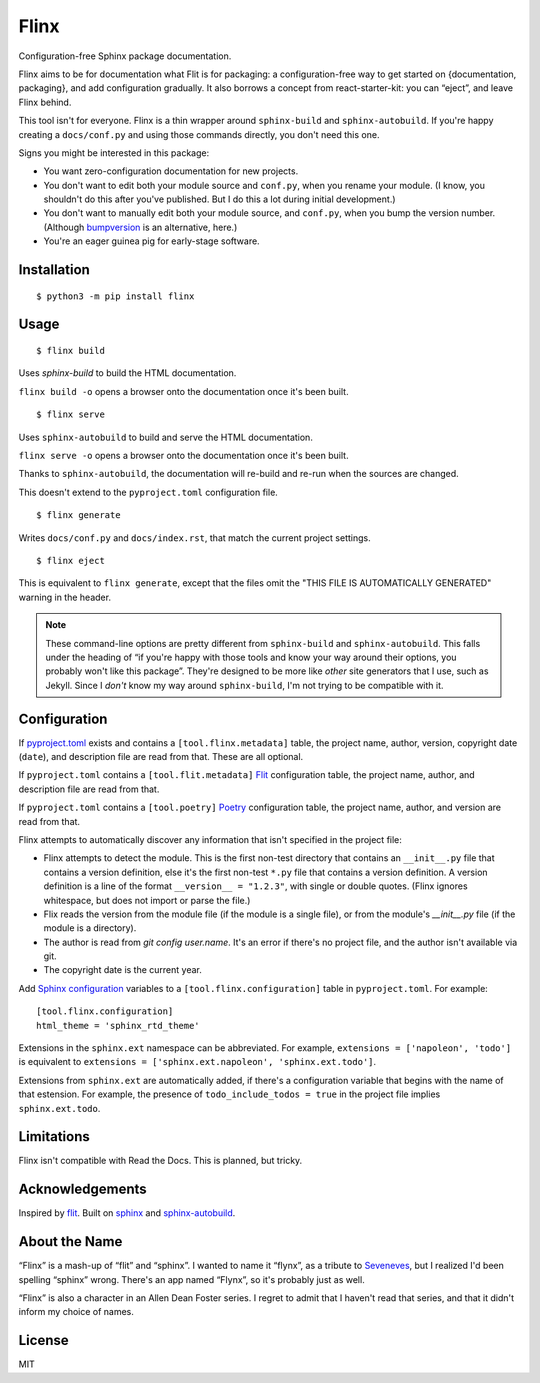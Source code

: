 Flinx
=====

Configuration-free Sphinx package documentation.

Flinx aims to be for documentation what Flit is for packaging: a
configuration-free way to get started on {documentation, packaging}, and add
configuration gradually. It also borrows a concept from react-starter-kit: you
can “eject”, and leave Flinx behind.

This tool isn't for everyone. Flinx is a thin wrapper around ``sphinx-build``
and ``sphinx-autobuild``. If you're happy creating a ``docs/conf.py`` and using
those commands directly, you don't need this one.

Signs you might be interested in this package:

* You want zero-configuration documentation for new projects.
* You don't want to edit both your module source and ``conf.py``, when
  you rename your module. (I know, you shouldn't do this after you've published.
  But I do this a lot during initial development.)
* You don't want to manually edit both your module source, and ``conf.py``,
  when you bump the version number. (Although `bumpversion
  <https://github.com/peritus/bumpversion>`_ is an alternative, here.)
* You're an eager guinea pig for early-stage software.

Installation
------------

::

    $ python3 -m pip install flinx

Usage
-----

::

  $ flinx build

Uses `sphinx-build` to build the HTML documentation.

``flinx build -o`` opens a browser onto the documentation once it's been built.

.. todo:: Currently this pollutes ``./docs``.

::

  $ flinx serve

Uses ``sphinx-autobuild`` to build and serve the HTML documentation.

``flinx serve -o`` opens a browser onto the documentation once it's been built.

Thanks to ``sphinx-autobuild``, the documentation will re-build and re-run when
the sources are changed.

This doesn't extend to the ``pyproject.toml`` configuration file.

::

  $ flinx generate

Writes ``docs/conf.py`` and ``docs/index.rst``, that match the current project
settings.

::

  $ flinx eject

This is equivalent to ``flinx generate``, except that the files omit the "THIS
FILE IS AUTOMATICALLY GENERATED" warning in the header.

.. note::
   These command-line options are pretty different from ``sphinx-build`` and
   ``sphinx-autobuild``. This falls under the heading of “if you're happy with
   those tools and know your way around their options, you probably won't like
   this package”. They're designed to be more like *other* site generators that
   I use, such as Jekyll. Since I *don't* know my way around ``sphinx-build``,
   I'm not trying to be compatible with it.

Configuration
-------------

If pyproject.toml_ exists and contains a ``[tool.flinx.metadata]`` table, the
project name, author, version, copyright date (``date``), and description file
are read from that. These are all optional.

If ``pyproject.toml`` contains a ``[tool.flit.metadata]`` Flit_
configuration table, the project name, author, and description file are read
from that.

If ``pyproject.toml`` contains a ``[tool.poetry]`` Poetry_ configuration table,
the project name, author, and version are read from that.

Flinx attempts to automatically discover any information that isn't specified in
the project file:

* Flinx attempts to detect the module. This is the first non-test
  directory that contains an ``__init__.py`` file that contains a version
  definition, else it's the first non-test ``*.py`` file that contains a version
  definition. A version definition is a line of the format ``__version__ =
  "1.2.3"``, with single or double quotes. (Flinx ignores whitespace, but does
  not import or parse the file.)
* Flix reads the version from the module file (if the module is a single file), or from the
  module's `__init__.py` file (if the module is a directory).
* The author is read from `git config user.name`. It's an error if there's
  no project file, and the author isn't available via git.
* The copyright date is the current year.

Add `Sphinx configuration`_ variables to a ``[tool.flinx.configuration]`` table
in ``pyproject.toml``. For example:

::

  [tool.flinx.configuration]
  html_theme = 'sphinx_rtd_theme'

Extensions in the ``sphinx.ext`` namespace can be abbreviated. For example,
``extensions = ['napoleon', 'todo']`` is equivalent to ``extensions =
['sphinx.ext.napoleon', 'sphinx.ext.todo']``.

Extensions from ``sphinx.ext`` are automatically added, if there's a
configuration variable that begins with the name of that estension. For example,
the presence of ``todo_include_todos = true`` in the project file implies
``sphinx.ext.todo``.

.. _pyproject.toml: https://www.python.org/dev/peps/pep-0518/
.. _Flit: https://flit.readthedocs.io/en/latest/
.. _Poetry: https://poetry.eustace.io
.. _Sphinx configuration: http://www.sphinx-doc.org/en/master/usage/configuration.html

Limitations
-----------

Flinx isn't compatible with Read the Docs. This is planned, but tricky.

Acknowledgements
-----------------

Inspired by `flit <https://flit.readthedocs.io/en/latest/>`_. Built on `sphinx
<http://www.sphinx-doc.org/en/master/>`_ and `sphinx-autobuild
<https://github.com/GaretJax/sphinx-autobuild>`_.

About the Name
--------------

“Flinx” is a mash-up of “flit” and “sphinx”. I wanted to name it “flynx”, as a
tribute to `Seveneves <https://en.wikipedia.org/wiki/Seveneves>`_, but I
realized I'd been spelling “sphinx” wrong. There's an app named “Flynx”, so it's
probably just as well.

“Flinx” is also a character in an Allen Dean Foster series. I regret to admit
that I haven't read that series, and that it didn't inform my choice of names.

License
-------

MIT

